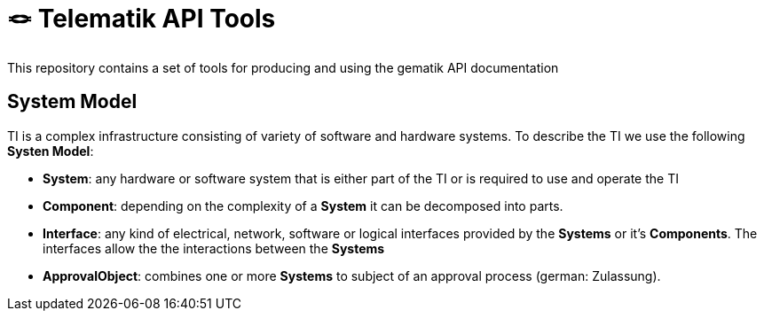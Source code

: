 = 🪢 Telematik API Tools

This repository contains a set of tools for producing and using the gematik API documentation

== System Model

TI is a complex infrastructure consisting of variety of software and hardware systems. To describe the TI we use the following *Systen Model*:

* *System*: any hardware or software system that is either part of the TI or is required to use and operate the TI
* *Component*: depending on the complexity of a *System* it can be decomposed into parts.
* *Interface*: any kind of electrical, network, software or logical interfaces provided by the *Systems* or it's *Components*. The interfaces allow the the interactions between the *Systems*
* *ApprovalObject*: combines one or more *Systems* to subject of an approval process (german: Zulassung).